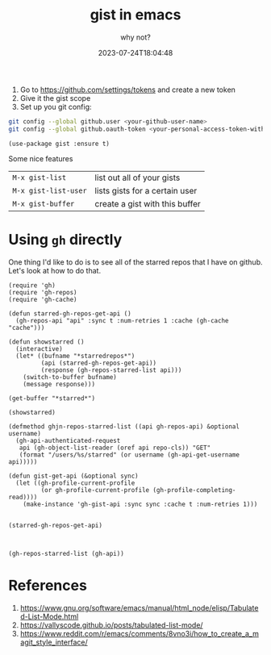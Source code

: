 #+title: gist in emacs
#+subtitle: why not?
#+tags[]: emacs github gists
#+date: 2023-07-24T18:04:48
#+draft: true

1. Go to [[https://github.com/settings/tokens]] and create a new token
2. Give it the gist scope
3. Set up you git config:
   
#+begin_src bash
git config --global github.user <your-github-user-name>
git config --global github.oauth-token <your-personal-access-token-with-gist-scope>
#+end_src

#+begin_src elisp
  (use-package gist :ensure t)
#+end_src

Some nice features

| =M-x gist-list=      | list out all of your gists     |
| =M-x gist-list-user= | lists gists for a certain user |
| =M-x gist-buffer=    | create a gist with this buffer |




* Using =gh= directly

One thing I'd like to do is to see all of the starred repos that I
have on github.  Let's look at how to do that.

#+begin_src elisp :tangle gh-browser.el
  (require 'gh)
  (require 'gh-repos)
  (require 'gh-cache)

  (defun starred-gh-repos-get-api ()
    (gh-repos-api "api" :sync t :num-retries 1 :cache (gh-cache "cache")))

  (defun showstarred ()
    (interactive)
    (let* ((bufname "*starredrepos*")
           (api (starred-gh-repos-get-api))
           (response (gh-repos-starred-list api)))
      (switch-to-buffer bufname)
      (message response)))

  (get-buffer "*starred*")

  (showstarred)

  (defmethod ghjn-repos-starred-list ((api gh-repos-api) &optional username)
    (gh-api-authenticated-request
     api (gh-object-list-reader (oref api repo-cls)) "GET"
     (format "/users/%s/starred" (or username (gh-api-get-username api)))))

  (defun gist-get-api (&optional sync)
    (let ((gh-profile-current-profile
           (or gh-profile-current-profile (gh-profile-completing-read))))
      (make-instance 'gh-gist-api :sync sync :cache t :num-retries 1)))

#+end_src

#+begin_src elisp
  (starred-gh-repos-get-api)


#+end_src
#+begin_src elisp
(gh-repos-starred-list (gh-api))
#+end_src


* References

1. https://www.gnu.org/software/emacs/manual/html_node/elisp/Tabulated-List-Mode.html
1. https://vallyscode.github.io/posts/tabulated-list-mode/
1. https://www.reddit.com/r/emacs/comments/8vno3i/how_to_create_a_magit_style_interface/
   
# Local Variables:
# eval: (add-hook 'after-save-hook (lambda ()(org-babel-tangle)) nil t)
# End:
